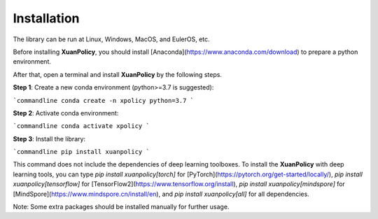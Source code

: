 Installation
====

The library can be run at Linux, Windows, MacOS, and EulerOS, etc.

Before installing **XuanPolicy**, you should install [Anaconda](https://www.anaconda.com/download) to prepare a python environment.

After that, open a terminal and install **XuanPolicy** by the following steps.

**Step 1**: Create a new conda environment (python>=3.7 is suggested):

```commandline
conda create -n xpolicy python=3.7
```

**Step 2**: Activate conda environment:

```commandline
conda activate xpolicy
```

**Step 3**: Install the library:

```commandline
pip install xuanpolicy
```

This command does not include the dependencies of deep learning toolboxes. To install the **XuanPolicy** with 
deep learning tools, you can type `pip install xuanpolicy[torch]` for [PyTorch](https://pytorch.org/get-started/locally/),
`pip install xuanpolicy[tensorflow]` for [TensorFlow2](https://www.tensorflow.org/install),
`pip install xuanpolicy[mindspore]` for [MindSpore](https://www.mindspore.cn/install/en),
and `pip install xuanpolicy[all]` for all dependencies.

Note: Some extra packages should be installed manually for further usage. 